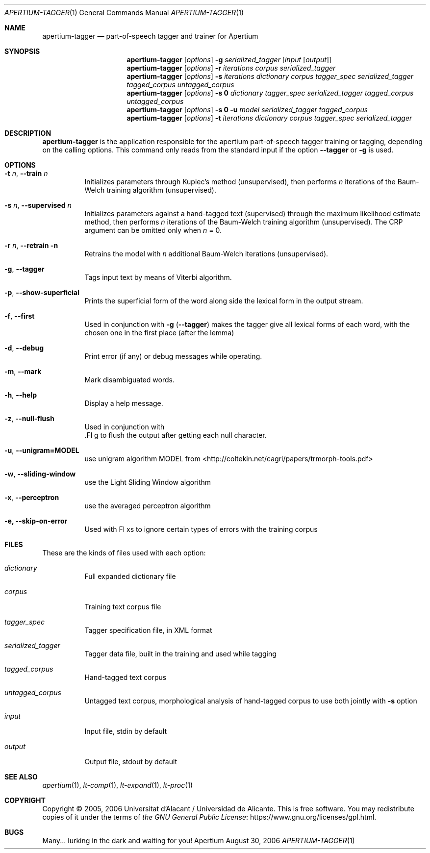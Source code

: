 .Dd August 30, 2006
.Dt APERTIUM-TAGGER 1
.Os Apertium
.Sh NAME
.Nm apertium-tagger
.Nd part-of-speech tagger and trainer for Apertium
.Sh SYNOPSIS
.Nm apertium-tagger
.Op Ar options
.Fl g Ar serialized_tagger Op Ar input Op Ar output
.Nm apertium-tagger
.Op Ar options
.Fl r Ar iterations corpus serialized_tagger
.Nm apertium-tagger
.Op Ar options
.Fl s Ar iterations dictionary corpus tagger_spec serialized_tagger
.Ar tagged_corpus untagged_corpus
.Nm apertium-tagger
.Op Ar options
.Fl s Cm 0
.Ar dictionary tagger_spec serialized_tagger tagged_corpus untagged_corpus
.Nm apertium-tagger
.Op Ar options
.Fl s Cm 0 Fl u Ar model serialized_tagger tagged_corpus
.Nm apertium-tagger
.Op Ar options
.Fl t Ar iterations dictionary corpus tagger_spec serialized_tagger
.Sh DESCRIPTION
.Nm apertium-tagger
is the application responsible for the apertium part-of-speech tagger
training or tagging, depending on the calling options.
This command only reads from the standard input if the option
.Fl Fl tagger
or
.Fl g
is used.
.Sh OPTIONS
.Bl -tag -width Ds
.It Fl t Ar n , Fl Fl train Ar n
Initializes parameters through Kupiec's method (unsupervised),
then performs
.Ar n
iterations of the Baum-Welch training algorithm (unsupervised).
.It Fl s Ar n , Fl Fl supervised Ar n
Initializes parameters against a hand-tagged text (supervised) through
the maximum likelihood estimate method, then performs
.Ar n
iterations of the Baum-Welch training algorithm (unsupervised).
The CRP argument can be omitted only when
.Ar n
= 0.
.It Fl r Ar n , Fl Fl retrain n
Retrains the model with
.Ar n
additional Baum-Welch iterations (unsupervised).
.It Fl g , Fl Fl tagger
Tags input text by means of Viterbi algorithm.
.It Fl p , Fl Fl show-superficial
Prints the superficial form of the word along side the lexical form
in the output stream.
.It Fl f , Fl Fl first
Used in conjunction with
.Fl g
.Pq Fl Fl tagger
makes the tagger give all lexical forms of each word,
with the chosen one in the first place (after the lemma)
.It Fl d , Fl Fl debug
Print error (if any) or debug messages while operating.
.It Fl m , Fl Fl mark
Mark disambiguated words.
.It Fl h , Fl Fl help
Display a help message.
.It Fl z , Fl Fl null-flush        
Used in conjunction with
 .Fl g 
to flush the output after getting each null character.
.It Fl u , Fl Fl unigram=MODEL  
use unigram algorithm MODEL from <http://coltekin.net/cagri/papers/trmorph-tools.pdf>
.It Fl w , Fl Fl sliding-window 
use the Light Sliding Window algorithm  
.It Fl x , Fl Fl perceptron      
use the averaged perceptron algorithm
.It Fl e, Fl Fl skip-on-error  
Used with 
Fl xs 
to ignore certain types of errors with the training corpus

.El
.Sh FILES
These are the kinds of files used with each option:
.Bl -tag -width Ds
.It Ar dictionary
Full expanded dictionary file
.It Ar corpus
Training text corpus file
.It Ar tagger_spec
Tagger specification file, in XML format
.It Ar serialized_tagger
Tagger data file, built in the training and used while tagging
.It Ar tagged_corpus
Hand-tagged text corpus
.It Ar untagged_corpus
Untagged text corpus, morphological analysis of hand-tagged corpus to use
both jointly with
.Fl s
option
.It Ar input
Input file, stdin by default
.It Ar output
Output file, stdout by default
.El
.Sh SEE ALSO
.Xr apertium 1 ,
.Xr lt-comp 1 ,
.Xr lt-expand 1 ,
.Xr lt-proc 1
.Sh COPYRIGHT
Copyright \(co 2005, 2006 Universitat d'Alacant / Universidad de Alicante.
This is free software.
You may redistribute copies of it under the terms of
.Lk https://www.gnu.org/licenses/gpl.html the GNU General Public License .
.Sh BUGS
Many... lurking in the dark and waiting for you!
